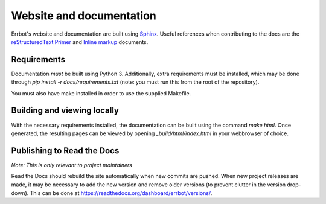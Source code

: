 Website and documentation
=========================

Errbot's website and documentation are built using `Sphinx`_. Useful
references when contributing to the docs are the `reStructuredText Primer`_
and `Inline markup`_ documents.


Requirements
------------

Documentation *must* be built using Python 3. Additionally, extra requirements
must be installed, which may be done through `pip install -r docs/requirements.txt`
(note: you must run this from the root of the repository).

You must also have make installed in order to use the supplied Makefile.


Building and viewing locally
----------------------------

With the necessary requirements installed, the documentation can be built using
the command `make html`. Once generated, the resulting pages can be viewed by
opening `_build/html/index.html` in your webbrowser of choice.


Publishing to Read the Docs
---------------------------

*Note: This is only relevant to project maintainers*

Read the Docs should rebuild the site automatically when new commits are pushed.
When new project releases are made, it may be necessary to add the new version
and remove older versions (to prevent clutter in the version drop-down).
This can be done at https://readthedocs.org/dashboard/errbot/versions/.


.. _Sphinx: http://sphinx-doc.org/
.. _reStructuredText Primer: http://sphinx-doc.org/rest.html
.. _Inline markup: http://sphinx-doc.org/markup/inline.html

